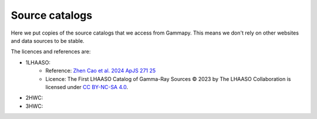 Source catalogs
===============

Here we put copies of the source catalogs that we access from Gammapy.
This means we don't rely on other websites and data sources to be stable.

The licences and references are:

- 1LHAASO:
    - Reference: `Zhen Cao et al. 2024 ApJS 271 25 <https://iopscience.iop.org/article/10.3847/1538-4365/acfd29>`_
    - Licence: The First LHAASO Catalog of Gamma-Ray Sources © 2023 by The LHAASO
      Collaboration is licensed under `CC BY-NC-SA 4.0 <https://creativecommons.org/licenses/by-nc-sa/4.0/>`_.
- 2HWC:
- 3HWC: